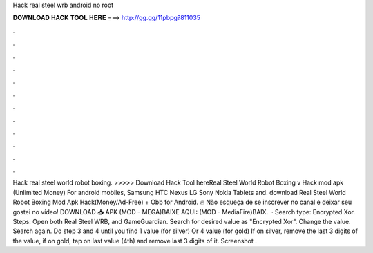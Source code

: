 Hack real steel wrb android no root

𝐃𝐎𝐖𝐍𝐋𝐎𝐀𝐃 𝐇𝐀𝐂𝐊 𝐓𝐎𝐎𝐋 𝐇𝐄𝐑𝐄 ===> http://gg.gg/11pbpg?811035

.

.

.

.

.

.

.

.

.

.

.

.

Hack real steel world robot boxing. >>>>> Download Hack Tool hereReal Steel World Robot Boxing v Hack mod apk (Unlimited Money) For android mobiles, Samsung HTC Nexus LG Sony Nokia Tablets and. download Real Steel World Robot Boxing Mod Apk Hack(Money/Ad-Free) + Obb for Android. 🔥 Não esqueça de se inscrever no canal e deixar seu gostei no vídeo! DOWNLOAD 📥 APK (MOD - MEGA)BAIXE AQUI: (MOD - MediaFire)BAIX.  · Search type: Encrypted Xor. Steps: Open both Real Steel WRB, and GameGuardian. Search for desired value as "Encrypted Xor". Change the value. Search again. Do step 3 and 4 until you find 1 value (for silver) Or 4 value (for gold) If on silver, remove the last 3 digits of the value, if on gold, tap on last value (4th) and remove last 3 digits of it. Screenshot .